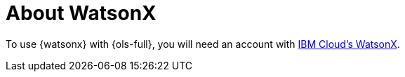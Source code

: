// Module included in the following assemblies:
// about/ols-about-openshift-lightspeed.adoc

:_mod-docs-content-type: CONCEPT
[id="ols-about-watsonx_{context}"]
= About WatsonX

To use {watsonx} with {ols-full}, you will need an account with link:https://www.ibm.com/products/watsonx-ai[IBM Cloud's WatsonX].